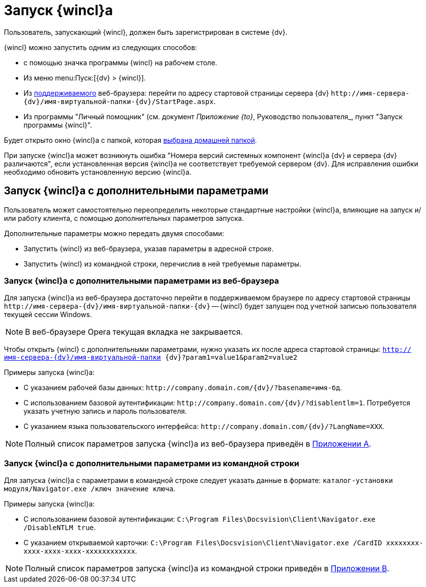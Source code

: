 = Запуск {wincl}а

Пользователь, запускающий {wincl}, должен быть зарегистрирован в системе {dv}.

.{wincl} можно запустить одним из следующих способов:
* с помощью значка программы {wincl} на рабочем столе.
* Из меню menu:Пуск:[{dv} > {wincl}].
* Из xref:ROOT:requirements-software.adoc[поддерживаемого] веб-браузера: перейти по адресу стартовой страницы сервера {dv} `\http://имя-сервера-{dv}/имя-виртуальной-папки-{dv}/StartPage.aspx`.
* Из программы "Личный помощник" (см. документ _Приложение {to}_, Руководство пользователя_, пункт "Запуск программы {wincl}".

Будет открыто окно {wincl}а с папкой, которая xref:settings-general.adoc#home-folder[выбрана домашней папкой].

При запуске {wincl}а может возникнуть ошибка "Номера версий системных компонент {wincl}а {dv} и сервера {dv} различаются", если установленная версия {wincl}а не соответствует требуемой сервером {dv}. Для исправления ошибки необходимо обновить установленную версию {wincl}а.

[#parameters]
== Запуск {wincl}а с дополнительными параметрами

Пользователь может самостоятельно переопределить некоторые стандартные настройки {wincl}а, влияющие на запуск и/или работу клиента, с помощью дополнительных параметров запуска.

.Дополнительные параметры можно передать двумя способами:
* Запустить {wincl} из веб-браузера, указав параметры в адресной строке.
* Запустить {wincl} из командной строки, перечислив в ней требуемые параметры.

[#from-browser]
=== Запуск {wincl}а с дополнительными параметрами из веб-браузера

Для запуска {wincl}а из веб-браузера достаточно перейти в поддерживаемом браузере по адресу стартовой страницы `\http://имя-сервера-{dv}/имя-виртуальной-папки-{dv}` -- {wincl} будет запущен под учетной записью пользователя текущей сессии Windows.

[NOTE]
====
В веб-браузере Opera текущая вкладка не закрывается.
====

Чтобы открыть {wincl} с дополнительными параметрами, нужно указать их после адреса стартовой страницы: `http://имя-сервера-{dv}/имя-виртуальной-папки {dv}?param1=value1&param2=value2`

.Примеры запуска {wincl}а:
* С указанием рабочей базы данных: `\http://company.domain.com/{dv}/?basename=имя-бд`.
* С использованием базовой аутентификации: `\http://company.domain.com/{dv}/?disablentlm=1`. Потребуется указать учетную запись и пароль пользователя.
* С указанием языка пользовательского интерфейса: `\http://company.domain.com/{dv}/?LangName=XXX`.

NOTE: Полный список параметров запуска {wincl}а из веб-браузера приведён в xref:browser-launch-parameters.adoc[Приложении A].

[#from-cmd]
=== Запуск {wincl}а с дополнительными параметрами из командной строки

Для запуска {wincl}а с параметрами в командной строке следует указать данные в формате: `каталог-установки модуля/Navigator.exe /ключ значение ключа`.

.Примеры запуска {wincl}а:
* С использованием базовой аутентификации: `C:\Program Files\Docsvision\Client\Navigator.exe /DisableNTLM true`.
* С указанием открываемой карточки: `C:\Program Files\Docsvision\Client\Navigator.exe /CardID xxxxxxxx-xxxx-xxxx-xxxx-xxxxxxxxxxxx`.

NOTE: Полный список параметров запуска {wincl}а из командной строки приведён в xref:cmd-launch-parameters.adoc[Приложении B].
